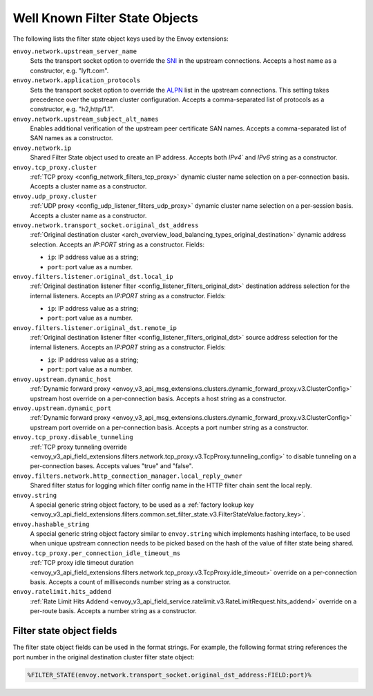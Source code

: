 .. _well_known_filter_state:

Well Known Filter State Objects
===============================

The following lists the filter state object keys used by the Envoy extensions:

``envoy.network.upstream_server_name``
  Sets the transport socket option to override the `SNI <https://en.wikipedia.org/wiki/Server_Name_Indication>`_ in
  the upstream connections. Accepts a host name as a constructor, e.g. "lyft.com".

``envoy.network.application_protocols``
  Sets the transport socket option to override the `ALPN <https://en.wikipedia.org/wiki/Application-Layer Protocol
  Negotiation>`_ list in the upstream connections. This setting takes precedence over the upstream cluster configuration.
  Accepts a comma-separated list of protocols as a constructor, e.g. "h2,http/1.1".

``envoy.network.upstream_subject_alt_names``
  Enables additional verification of the upstream peer certificate SAN names. Accepts a comma-separated list of SAN
  names as a constructor.

``envoy.network.ip``
  Shared Filter State object used to create an IP address.
  Accepts both `IPv4`` and `IPv6` string as a constructor.

``envoy.tcp_proxy.cluster``
  :ref:`TCP proxy <config_network_filters_tcp_proxy>` dynamic cluster name selection on a per-connection basis. Accepts
  a cluster name as a constructor.

``envoy.udp_proxy.cluster``
  :ref:`UDP proxy <config_udp_listener_filters_udp_proxy>` dynamic cluster name selection on a per-session basis. Accepts
  a cluster name as a constructor.

``envoy.network.transport_socket.original_dst_address``
  :ref:`Original destination cluster <arch_overview_load_balancing_types_original_destination>` dynamic address
  selection. Accepts an `IP:PORT` string as a constructor. Fields:

  * ``ip``: IP address value as a string;
  * ``port``: port value as a number.

``envoy.filters.listener.original_dst.local_ip``
  :ref:`Original destination listener filter <config_listener_filters_original_dst>` destination address selection for
  the internal listeners. Accepts an `IP:PORT` string as a constructor. Fields:

  * ``ip``: IP address value as a string;
  * ``port``: port value as a number.

``envoy.filters.listener.original_dst.remote_ip``
  :ref:`Original destination listener filter <config_listener_filters_original_dst>` source address selection for the
  internal listeners. Accepts an `IP:PORT` string as a constructor. Fields:

  * ``ip``: IP address value as a string;
  * ``port``: port value as a number.

``envoy.upstream.dynamic_host``
  :ref:`Dynamic forward proxy <envoy_v3_api_msg_extensions.clusters.dynamic_forward_proxy.v3.ClusterConfig>` upstream
  host override on a per-connection basis. Accepts a host string as a constructor.

``envoy.upstream.dynamic_port``
  :ref:`Dynamic forward proxy <envoy_v3_api_msg_extensions.clusters.dynamic_forward_proxy.v3.ClusterConfig>` upstream
  port override on a per-connection basis. Accepts a port number string as a constructor.

``envoy.tcp_proxy.disable_tunneling``
  :ref:`TCP proxy tunneling override
  <envoy_v3_api_field_extensions.filters.network.tcp_proxy.v3.TcpProxy.tunneling_config>` to disable tunneling on a
  per-connection bases. Accepts values "true" and "false".

``envoy.filters.network.http_connection_manager.local_reply_owner``
  Shared filter status for logging which filter config name in the HTTP filter chain sent the local reply.

``envoy.string``
  A special generic string object factory, to be used as a :ref:`factory lookup key
  <envoy_v3_api_field_extensions.filters.common.set_filter_state.v3.FilterStateValue.factory_key>`.

``envoy.hashable_string``
  A special generic string object factory similar to ``envoy.string`` which implements hashing interface, to be used
  when unique upstream connection needs to be picked based on the hash of the value of filter state being shared.

``envoy.tcp_proxy.per_connection_idle_timeout_ms``
  :ref:`TCP proxy idle timeout duration
  <envoy_v3_api_field_extensions.filters.network.tcp_proxy.v3.TcpProxy.idle_timeout>` override on a per-connection
  basis. Accepts a count of milliseconds number string as a constructor.

``envoy.ratelimit.hits_addend``
  :ref:`Rate Limit Hits Addend
  <envoy_v3_api_field_service.ratelimit.v3.RateLimitRequest.hits_addend>` override on a per-route basis.
  Accepts a number string as a constructor.

Filter state object fields
--------------------------

The filter state object fields can be used in the format strings. For example,
the following format string references the port number in the original
destination cluster filter state object:

.. code-block:: none

  %FILTER_STATE(envoy.network.transport_socket.original_dst_address:FIELD:port)%
